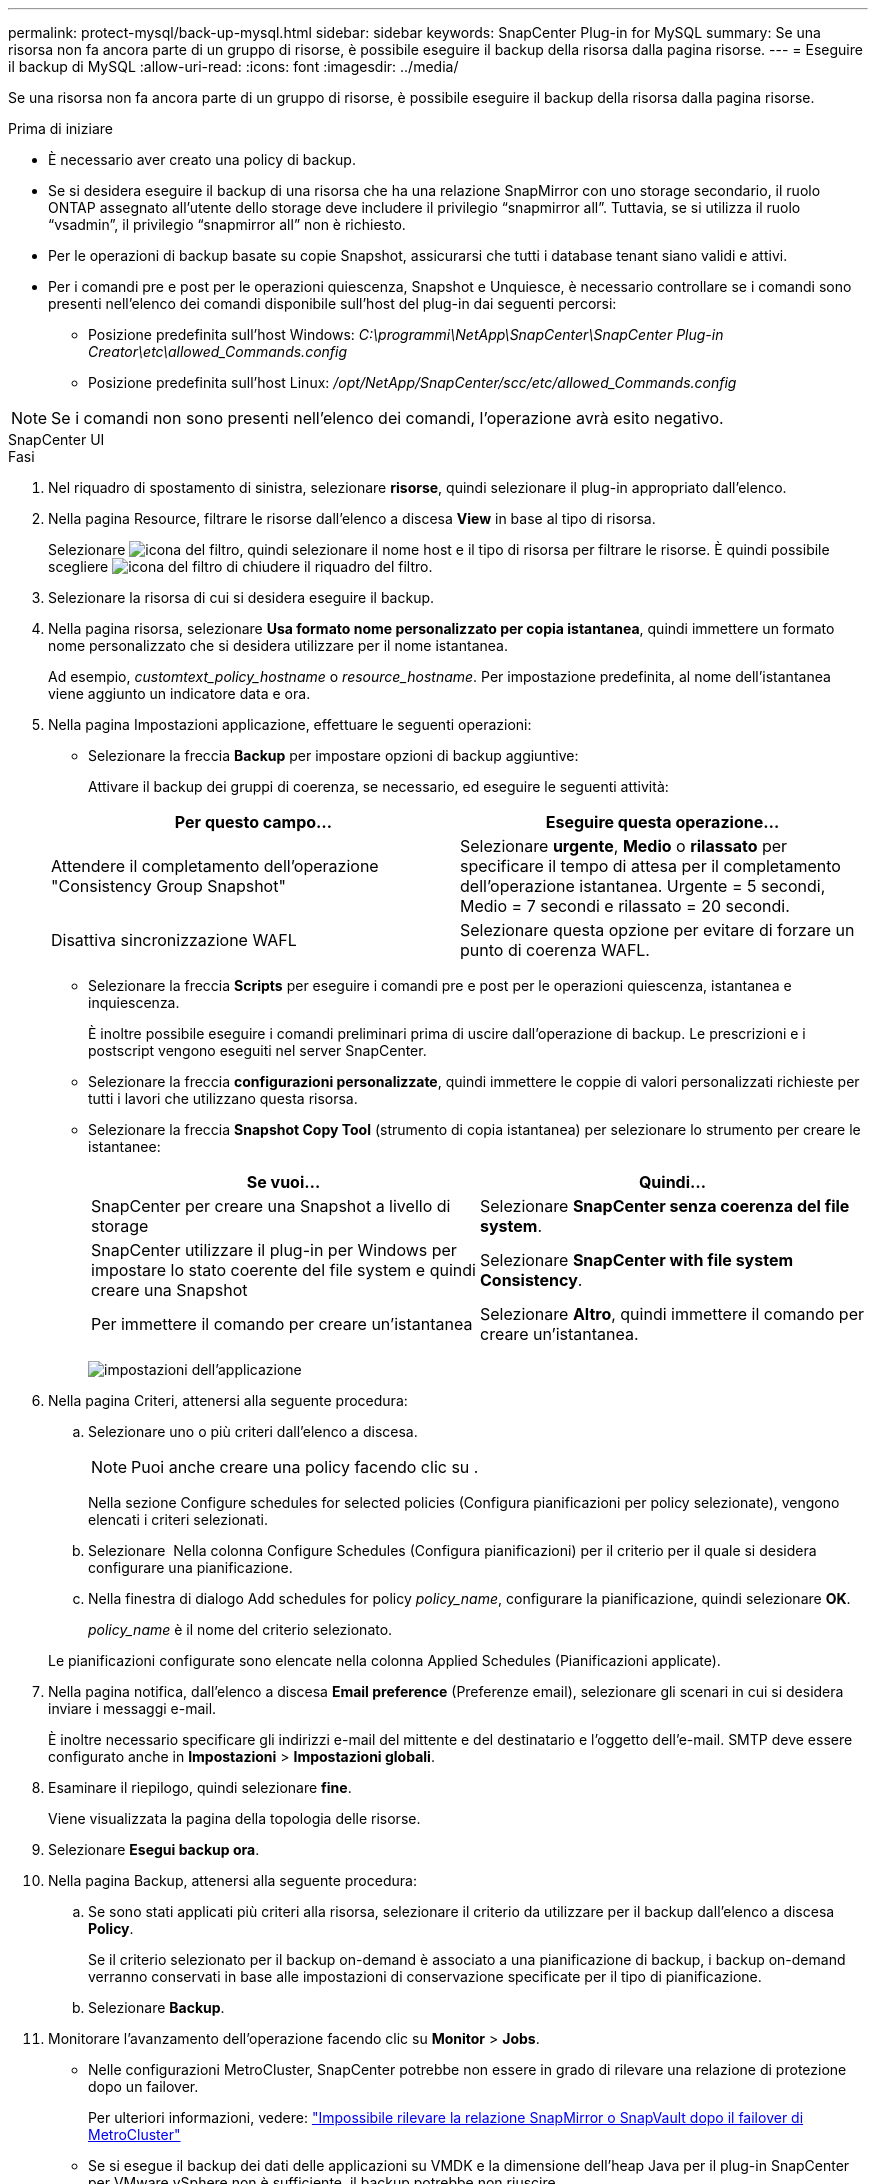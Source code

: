 ---
permalink: protect-mysql/back-up-mysql.html 
sidebar: sidebar 
keywords: SnapCenter Plug-in for MySQL 
summary: Se una risorsa non fa ancora parte di un gruppo di risorse, è possibile eseguire il backup della risorsa dalla pagina risorse. 
---
= Eseguire il backup di MySQL
:allow-uri-read: 
:icons: font
:imagesdir: ../media/


[role="lead"]
Se una risorsa non fa ancora parte di un gruppo di risorse, è possibile eseguire il backup della risorsa dalla pagina risorse.

.Prima di iniziare
* È necessario aver creato una policy di backup.
* Se si desidera eseguire il backup di una risorsa che ha una relazione SnapMirror con uno storage secondario, il ruolo ONTAP assegnato all'utente dello storage deve includere il privilegio "`snapmirror all`". Tuttavia, se si utilizza il ruolo "`vsadmin`", il privilegio "`snapmirror all`" non è richiesto.
* Per le operazioni di backup basate su copie Snapshot, assicurarsi che tutti i database tenant siano validi e attivi.
* Per i comandi pre e post per le operazioni quiescenza, Snapshot e Unquiesce, è necessario controllare se i comandi sono presenti nell'elenco dei comandi disponibile sull'host del plug-in dai seguenti percorsi:
+
** Posizione predefinita sull'host Windows: _C:\programmi\NetApp\SnapCenter\SnapCenter Plug-in Creator\etc\allowed_Commands.config_
** Posizione predefinita sull'host Linux: _/opt/NetApp/SnapCenter/scc/etc/allowed_Commands.config_





NOTE: Se i comandi non sono presenti nell'elenco dei comandi, l'operazione avrà esito negativo.

[role="tabbed-block"]
====
.SnapCenter UI
--
.Fasi
. Nel riquadro di spostamento di sinistra, selezionare *risorse*, quindi selezionare il plug-in appropriato dall'elenco.
. Nella pagina Resource, filtrare le risorse dall'elenco a discesa *View* in base al tipo di risorsa.
+
Selezionare image:../media/filter_icon.png["icona del filtro"], quindi selezionare il nome host e il tipo di risorsa per filtrare le risorse. È quindi possibile scegliere image:../media/filter_icon.png["icona del filtro"] di chiudere il riquadro del filtro.

. Selezionare la risorsa di cui si desidera eseguire il backup.
. Nella pagina risorsa, selezionare *Usa formato nome personalizzato per copia istantanea*, quindi immettere un formato nome personalizzato che si desidera utilizzare per il nome istantanea.
+
Ad esempio, _customtext_policy_hostname_ o _resource_hostname_. Per impostazione predefinita, al nome dell'istantanea viene aggiunto un indicatore data e ora.

. Nella pagina Impostazioni applicazione, effettuare le seguenti operazioni:
+
** Selezionare la freccia *Backup* per impostare opzioni di backup aggiuntive:
+
Attivare il backup dei gruppi di coerenza, se necessario, ed eseguire le seguenti attività:

+
|===
| Per questo campo... | Eseguire questa operazione... 


 a| 
Attendere il completamento dell'operazione "Consistency Group Snapshot"
 a| 
Selezionare *urgente*, *Medio* o *rilassato* per specificare il tempo di attesa per il completamento dell'operazione istantanea. Urgente = 5 secondi, Medio = 7 secondi e rilassato = 20 secondi.



 a| 
Disattiva sincronizzazione WAFL
 a| 
Selezionare questa opzione per evitare di forzare un punto di coerenza WAFL.

|===
** Selezionare la freccia *Scripts* per eseguire i comandi pre e post per le operazioni quiescenza, istantanea e inquiescenza.
+
È inoltre possibile eseguire i comandi preliminari prima di uscire dall'operazione di backup. Le prescrizioni e i postscript vengono eseguiti nel server SnapCenter.

** Selezionare la freccia **configurazioni personalizzate**, quindi immettere le coppie di valori personalizzati richieste per tutti i lavori che utilizzano questa risorsa.
** Selezionare la freccia *Snapshot Copy Tool* (strumento di copia istantanea) per selezionare lo strumento per creare le istantanee:
+
|===
| Se vuoi... | Quindi... 


 a| 
SnapCenter per creare una Snapshot a livello di storage
 a| 
Selezionare *SnapCenter senza coerenza del file system*.



 a| 
SnapCenter utilizzare il plug-in per Windows per impostare lo stato coerente del file system e quindi creare una Snapshot
 a| 
Selezionare *SnapCenter with file system Consistency*.



 a| 
Per immettere il comando per creare un'istantanea
 a| 
Selezionare *Altro*, quindi immettere il comando per creare un'istantanea.

|===
+
image:../media/application_settings.gif["impostazioni dell'applicazione"]



. Nella pagina Criteri, attenersi alla seguente procedura:
+
.. Selezionare uno o più criteri dall'elenco a discesa.
+

NOTE: Puoi anche creare una policy facendo clic su *image:../media/add_policy_from_resourcegroup.gif[""]*.

+
Nella sezione Configure schedules for selected policies (Configura pianificazioni per policy selezionate), vengono elencati i criteri selezionati.

.. Selezionare *image:../media/add_policy_from_resourcegroup.gif[""]* Nella colonna Configure Schedules (Configura pianificazioni) per il criterio per il quale si desidera configurare una pianificazione.
.. Nella finestra di dialogo Add schedules for policy _policy_name_, configurare la pianificazione, quindi selezionare *OK*.
+
_policy_name_ è il nome del criterio selezionato.

+
Le pianificazioni configurate sono elencate nella colonna Applied Schedules (Pianificazioni applicate).



. Nella pagina notifica, dall'elenco a discesa *Email preference* (Preferenze email), selezionare gli scenari in cui si desidera inviare i messaggi e-mail.
+
È inoltre necessario specificare gli indirizzi e-mail del mittente e del destinatario e l'oggetto dell'e-mail. SMTP deve essere configurato anche in *Impostazioni* > *Impostazioni globali*.

. Esaminare il riepilogo, quindi selezionare *fine*.
+
Viene visualizzata la pagina della topologia delle risorse.

. Selezionare *Esegui backup ora*.
. Nella pagina Backup, attenersi alla seguente procedura:
+
.. Se sono stati applicati più criteri alla risorsa, selezionare il criterio da utilizzare per il backup dall'elenco a discesa *Policy*.
+
Se il criterio selezionato per il backup on-demand è associato a una pianificazione di backup, i backup on-demand verranno conservati in base alle impostazioni di conservazione specificate per il tipo di pianificazione.

.. Selezionare *Backup*.


. Monitorare l'avanzamento dell'operazione facendo clic su *Monitor* > *Jobs*.
+
** Nelle configurazioni MetroCluster, SnapCenter potrebbe non essere in grado di rilevare una relazione di protezione dopo un failover.
+
Per ulteriori informazioni, vedere: https://kb.netapp.com/Advice_and_Troubleshooting/Data_Protection_and_Security/SnapCenter/Unable_to_detect_SnapMirror_or_SnapVault_relationship_after_MetroCluster_failover["Impossibile rilevare la relazione SnapMirror o SnapVault dopo il failover di MetroCluster"^]

** Se si esegue il backup dei dati delle applicazioni su VMDK e la dimensione dell'heap Java per il plug-in SnapCenter per VMware vSphere non è sufficiente, il backup potrebbe non riuscire.
+
Per aumentare la dimensione dell'heap Java, individuare il file script _/opt/netapp/init_scripts/scvservice_. In questo script, il comando _do_start method_ avvia il servizio plug-in VMware di SnapCenter. Aggiornare il comando al seguente: _Java -jar -Xmx8192M -Xms4096M_





--
.Cmdlet PowerShell
--
.Fasi
. Avviare una sessione di connessione con il server SnapCenter per un utente specifico utilizzando il cmdlet Open-SmConnection.
+
[listing]
----
Open-SmConnection  -SMSbaseurl  https:\\snapctr.demo.netapp.com:8146\
----
+
Viene visualizzato il prompt di nome utente e password.

. Aggiungere risorse manuali utilizzando il cmdlet Add-SmResources.
+
Questo esempio mostra come aggiungere un'istanza MySQL:

+
[listing]
----
PS C:\> Add-SmResource -HostName 10.32.212.13 -PluginCode MySQL -ResourceType Instance -ResourceName mysqlinst1 -StorageFootPrint (@{"VolumeName"="winmysql01_data01";"LUNName"="winmysql01_data01";"StorageSystem"="scsnfssvm"}) -MountPoints "D:\"
----
. Creare un criterio di backup utilizzando il cmdlet Add-SmPolicy.
. Proteggere la risorsa o aggiungere un nuovo gruppo di risorse a SnapCenter utilizzando il cmdlet Add-SmResourceGroup.
. Avviare un nuovo processo di backup utilizzando il cmdlet New-SmBackup.
+
Questo esempio mostra come eseguire il backup di un gruppo di risorse:

+
[listing]
----
C:\PS> New-SmBackup -Resources @{"Host"="scs000211748.gdl.englab.netapp.com";"Uid"="mysqld_3306";"PluginName"="MySQL"} -Policy "MySQL_snapshotbased"
----
+
Questo esempio esegue il backup di una risorsa protetta:

+
[listing]
----
C:\PS> New-SMBackup -Resources @{"Host"="10.232.204.42";"Uid"="MDC\SID";"PluginName"="hana"} -Policy mysql_policy2
----
. Monitorare lo stato del processo (in esecuzione, completato o non riuscito) utilizzando il cmdlet Get-smJobSummaryReport.
+
[listing]
----
PS C:\> Get-smJobSummaryReport -JobID 123
----
. Monitorare i dettagli del processo di backup, come ID di backup, nome del backup per eseguire operazioni di ripristino o clonazione, utilizzando il cmdlet Get-SmBackupReport.
+
[listing]
----
PS C:\> Get-SmBackupReport -JobId 351
Output:
BackedUpObjects           : {DB1}
FailedObjects             : {}
IsScheduled               : False
HasMetadata               : False
SmBackupId                : 269
SmJobId                   : 2361
StartDateTime             : 10/4/2016 11:20:45 PM
EndDateTime               : 10/4/2016 11:21:32 PM
Duration                  : 00:00:46.2536470
CreatedDateTime           : 10/4/2016 11:21:09 PM
Status                    : Completed
ProtectionGroupName       : Verify_ASUP_Message_windows
SmProtectionGroupId       : 211
PolicyName                : test2
SmPolicyId                : 20
BackupName                : Verify_ASUP_Message_windows_scc54_10-04-2016_23.20.46.2758
VerificationStatus        : NotVerified
VerificationStatuses      :
SmJobError                :
BackupType                : SCC_BACKUP
CatalogingStatus          : NotApplicable
CatalogingStatuses        :
ReportDataCreatedDateTime :
----


Le informazioni relative ai parametri che possono essere utilizzati con il cmdlet e le relative descrizioni possono essere ottenute eseguendo _Get-Help command_name_. In alternativa, fare riferimento anche a https://docs.netapp.com/us-en/snapcenter-cmdlets/index.html["Guida di riferimento al cmdlet del software SnapCenter"^].

--
====